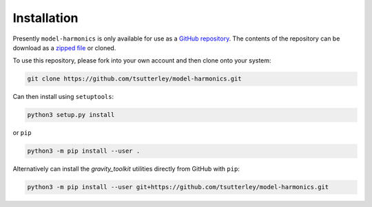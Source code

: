 ============
Installation
============

Presently ``model-harmonics`` is only available for use as a `GitHub repository <https://github.com/tsutterley/model-harmonics>`_.
The contents of the repository can be download as a `zipped file <https://github.com/tsutterley/model-harmonics/archive/main.zip>`_  or cloned.

To use this repository, please fork into your own account and then clone onto your system:

.. code-block:: bash

    git clone https://github.com/tsutterley/model-harmonics.git

Can then install using ``setuptools``:

.. code-block:: bash

    python3 setup.py install

or ``pip``

.. code-block:: bash

    python3 -m pip install --user .

Alternatively can install the `gravity_toolkit` utilities directly from GitHub with ``pip``:

.. code-block:: bash

    python3 -m pip install --user git+https://github.com/tsutterley/model-harmonics.git
